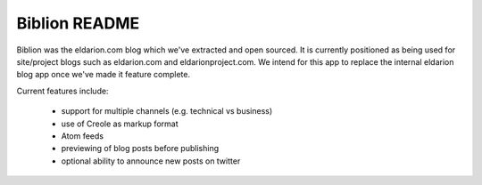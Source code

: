 ==============
Biblion README
==============



.. image:: https://img.shields.io/travis/eldarion/biblion.svg
    :target: https://travis-ci.org/eldarion/biblion

.. image:: https://img.shields.io/coveralls/eldarion/biblion.svg
    :target: https://coveralls.io/r/eldarion/biblion

.. image:: https://img.shields.io/pypi/dm/biblion.svg
    :target:  https://pypi.python.org/pypi/biblion/

.. image:: https://img.shields.io/pypi/v/biblion.svg
    :target:  https://pypi.python.org/pypi/biblion/

.. image:: https://img.shields.io/badge/license-MIT-blue.svg
    :target:  https://pypi.python.org/pypi/biblion/



Biblion was the eldarion.com blog which we've extracted and open sourced. It
is currently positioned as being used for site/project blogs such as
eldarion.com and eldarionproject.com. We intend for this app to replace the
internal eldarion blog app once we've made it feature complete.


Current features include:

 * support for multiple channels (e.g. technical vs business)
 * use of Creole as markup format
 * Atom feeds
 * previewing of blog posts before publishing
 * optional ability to announce new posts on twitter
